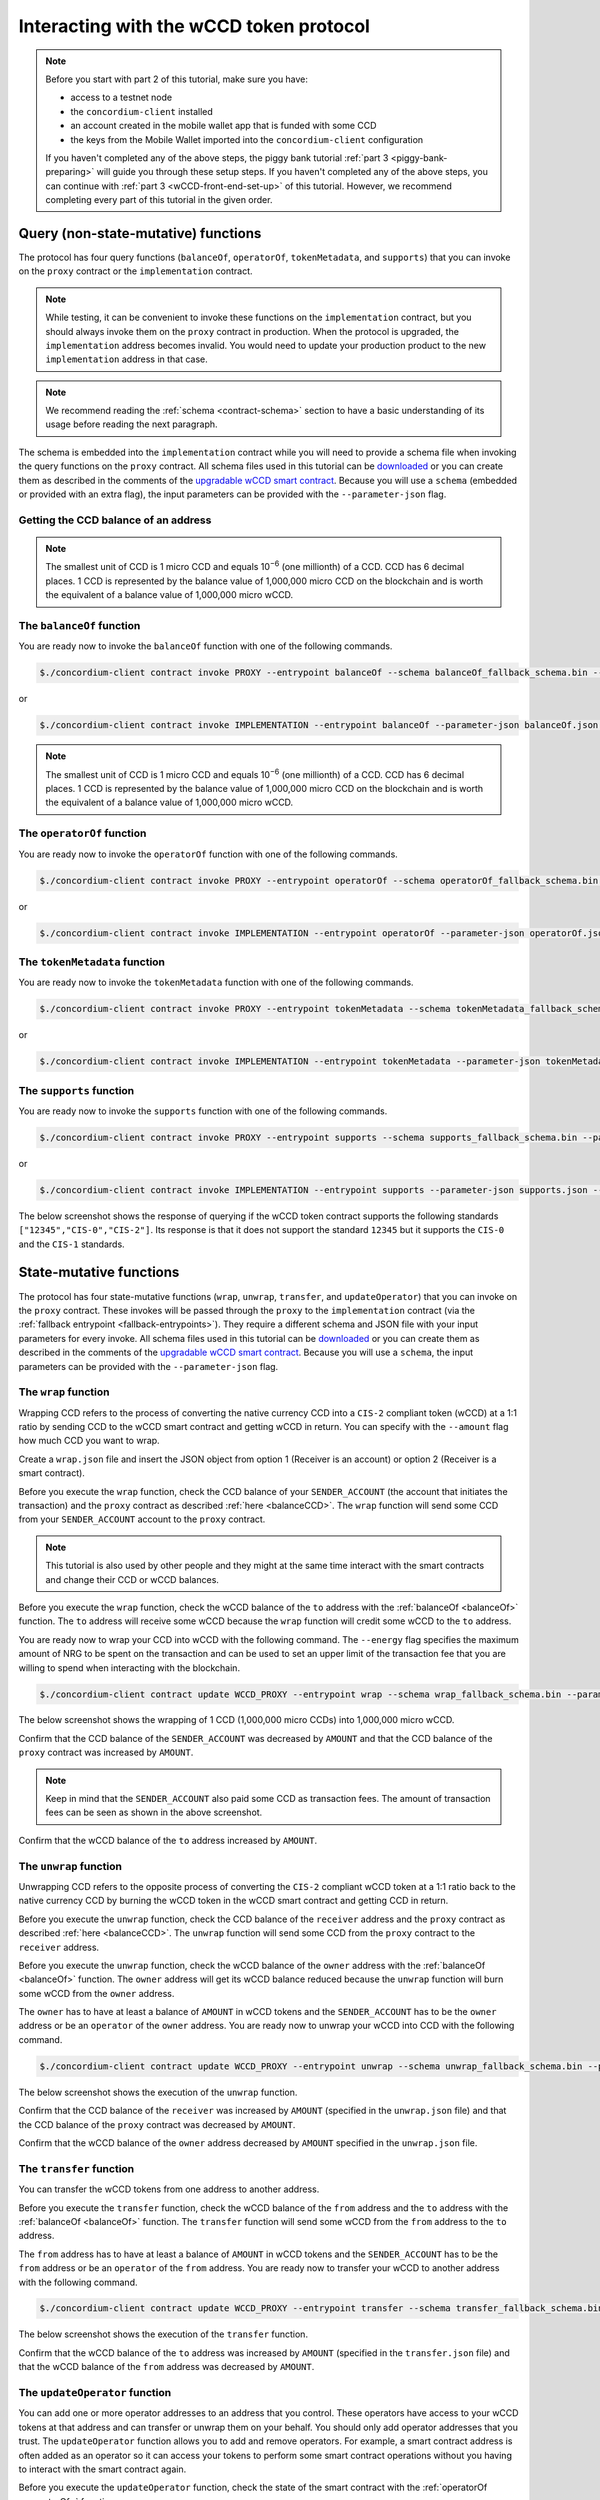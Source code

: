 .. _wCCD-interacting:

========================================
Interacting with the wCCD token protocol
========================================

.. note::

    Before you start with part 2 of this tutorial, make sure you have:

    - access to a testnet node

    - the ``concordium-client`` installed

    - an account created in the mobile wallet app that is funded with some CCD

    - the keys from the Mobile Wallet imported into the ``concordium-client`` configuration

    If you haven't completed any of the above steps,
    the piggy bank tutorial :ref:`part 3 <piggy-bank-preparing>`
    will guide you through these setup steps.
    If you haven't completed any of the above steps, you can continue
    with :ref:`part 3 <wCCD-front-end-set-up>` of this tutorial. However, we recommend
    completing every part of this tutorial in the given order.

Query (non-state-mutative) functions
------------------------------------

The protocol has four query functions (``balanceOf``, ``operatorOf``, ``tokenMetadata``, and ``supports``)
that you can invoke on the ``proxy`` contract or the ``implementation`` contract.

.. note::

    While testing, it can be convenient to invoke these functions on the ``implementation`` contract,
    but you should always invoke them on the ``proxy`` contract in production.
    When the protocol is upgraded, the ``implementation`` address becomes
    invalid. You would need to update your production product to the new ``implementation`` address in that case.

.. note::

    We recommend reading the :ref:`schema <contract-schema>` section to have a basic
    understanding of its usage before reading the next paragraph.

The schema is embedded into the ``implementation`` contract while you will need to provide a schema file
when invoking the query functions on the ``proxy`` contract. All schema files used in this tutorial can be `downloaded <https://github.com/Concordium/concordium.github.io/tree/main/source/mainnet/smart-contracts/tutorials/wCCD/schemas>`_
or you can create them as described in the
comments of the `upgradable wCCD smart contract <https://github.com/Concordium/concordium-rust-smart-contracts/pull/128>`_.
Because you will use a ``schema`` (embedded or provided with an extra flag),
the input parameters can be provided with the ``--parameter-json`` flag.

.. _balanceCCD:

Getting the CCD balance of an address
=====================================

.. dropdown:: Checking the CCD balance of an account (click here)

    You can check the CCD balance of an account on `CCDScan <https://testnet.ccdscan.io/>`_.

    .. image:: ./images/wCCD_tutorial_1.png
        :width: 100 %

    You can check the CCD balance of an account with this command:

    .. code-block:: console

        $./concordium-client account show ACCOUNT --grpc-port 10001

    .. image:: ./images/wCCD_tutorial_10.png
        :width: 100 %

.. dropdown:: Checking the CCD balance of a smart contract (click here)

    You can check the CCD balance of a smart contract with this command:

    .. code-block:: console

        $./concordium-client contract show INDEX --grpc-port 10001

    .. image:: ./images/wCCD_tutorial_3.png
        :width: 100 %

.. note::

    The smallest unit of CCD is 1 micro CCD and equals 10\ :sup:`−6` (one millionth) of a CCD.
    CCD has 6 decimal places. 1 CCD is represented by the balance
    value of 1,000,000 micro CCD on the blockchain and is worth the equivalent of a balance value of 1,000,000 micro wCCD.

.. _balanceOf:

The ``balanceOf`` function
==========================

.. dropdown:: Input parameters for the ``balanceOf`` function (click here)

    Create a ``balanceOf.json`` file and insert the following JSON array.

    .. code-block:: toml

        [
            {
                "address": {
                    "Enum": [
                        {
                            "Account": [
                                ACCOUNT_ADDRESS
                            ]
                        },
                        {
                            "Contract": [
                                {
                                    "index": INDEX,
                                    "subindex": SUBINDEX
                                }
                            ]
                        }
                    ]
                },
                "token_id": TOKEN_ID
            }
        ]

    .. note::

        You can query the balance of several addresses in the above array.

    If you insert an account address correctly, the JSON array should look similar to the below JSON array.

    .. code-block:: json

        [
            {
                "address": {
                    "Account": [
                        "4phD1qaS3U1nLrzJcgYyiPq1k8aV1wAjTjYVPE3JaqovViXS4j"
                    ]
                },
                "token_id": ""
            }
        ]

    If you insert a smart contract address correctly, the JSON array should look similar to the below JSON array.

    .. code-block:: json

        [
            {
                "address": {
                    "Contract": [
                        {
                            "index": 844,
                            "subindex": 0
                        }
                    ]
                },
                "token_id": ""
            }
        ]

You are ready now to invoke the ``balanceOf`` function with one of the following commands.

.. code-block:: console

    $./concordium-client contract invoke PROXY --entrypoint balanceOf --schema balanceOf_fallback_schema.bin --parameter-json balanceOf.json --grpc-port 10001

or

.. code-block:: console

    $./concordium-client contract invoke IMPLEMENTATION --entrypoint balanceOf --parameter-json balanceOf.json --grpc-port 10001

.. image:: ./images/wCCD_tutorial_4.png
    :width: 100 %

.. note::

    The smallest unit of CCD is 1 micro CCD and equals 10\ :sup:`−6` (one millionth) of a CCD.
    CCD has 6 decimal places. 1 CCD is represented by the balance
    value of 1,000,000 micro CCD on the blockchain and is worth the equivalent of a balance value of 1,000,000 micro wCCD.

.. _operatorOf:

The ``operatorOf`` function
===========================

.. dropdown:: Input parameters for the ``operatorOf`` function (click here)

    Create an ``operatorOf.json`` file and insert the following JSON array.

    .. code-block:: toml

        [
            {
                "address": {
                    "Enum": [
                        {
                            "Account": [
                                ACCOUNT_ADDRESS
                            ]
                        },
                        {
                            "Contract": [
                                {
                                    "index": INDEX,
                                    "subindex": SUBINDEX
                                }
                            ]
                        }
                    ]
                },
                "owner": {
                    "Enum": [
                        {
                            "Account": [
                                ACCOUNT_ADDRESS
                            ]
                        },
                        {
                            "Contract": [
                                {
                                    "index": INDEX,
                                    "subindex": SUBINDEX
                                }
                            ]
                        }
                    ]
                }
            }
        ]

    .. note::

        You can query several sets of addresses in the above array.

    If you insert everything correctly, the JSON array should look similar to
    the below JSON array.

    .. code-block:: json

        [
            {
                "address": {
                    "Account": [
                        "4DH219BXocxeVByKpZAGKNAJx7s2w1HFpwaNu1Ljd1mXFXig22"
                    ]
                }
                "owner": {
                    "Account": [
                        "4phD1qaS3U1nLrzJcgYyiPq1k8aV1wAjTjYVPE3JaqovViXS4j"
                    ]
                },
            }
        ]

You are ready now to invoke the ``operatorOf`` function with one of the following commands.

.. code-block:: console

    $./concordium-client contract invoke PROXY --entrypoint operatorOf --schema operatorOf_fallback_schema.bin --parameter-json operatorOf.json --grpc-port 10001

or

.. code-block:: console

    $./concordium-client contract invoke IMPLEMENTATION --entrypoint operatorOf --parameter-json operatorOf.json --grpc-port 10001

.. image:: ./images/wCCD_tutorial_7.png
    :width: 100 %

The ``tokenMetadata`` function
==============================

.. dropdown:: Input parameters for the ``tokenMetadata`` function (click here)

    Create a ``tokenMetadata.json`` file and insert the following JSON array.

    .. code-block:: json

        [""]

    .. note::

        This empty string is required because of the CIS-2 token standard.
        The `tokenId` of the wCCD token is the smallest unit possible (an empty string).

You are ready now to invoke the ``tokenMetadata`` function with one of the following commands.

.. code-block:: console

    $./concordium-client contract invoke PROXY --entrypoint tokenMetadata --schema tokenMetadata_fallback_schema.bin --parameter-json tokenMetadata.json --grpc-port 10001

or

.. code-block:: console

    $./concordium-client contract invoke IMPLEMENTATION --entrypoint tokenMetadata --parameter-json tokenMetadata.json --grpc-port 10001

.. image:: ./images/wCCD_tutorial_8.png
    :width: 100 %

The ``supports`` function
=========================

.. dropdown:: Input parameters for the ``supports`` function (click here)

    Create a ``supports.json`` file and insert the following example JSON array. It will query if
    the two token standards (``CIS-0`` and ``CIS-2``) are supported by the wCCD token.

    .. code-block:: json

        ["CIS-0","CIS-2"]

    .. note::

        You can find more information about the `CIS-0 standard <https://proposals.concordium.software/CIS/cis-0.html>`_
        and the `CIS-2 standard <https://proposals.concordium.software/CIS/cis-2.html>`_.

You are ready now to invoke the ``supports`` function with one of the following commands.

.. code-block:: console

    $./concordium-client contract invoke PROXY --entrypoint supports --schema supports_fallback_schema.bin --parameter-json supports.json --grpc-port 10001

or

.. code-block:: console

    $./concordium-client contract invoke IMPLEMENTATION --entrypoint supports --parameter-json supports.json --grpc-port 10001

The below screenshot shows the response of querying if the wCCD
token contract supports the following standards
``["12345","CIS-0","CIS-2"]``. Its response is that it does
not support the standard ``12345`` but it supports the ``CIS-0`` and the ``CIS-1`` standards.

.. image:: ./images/wCCD_tutorial_9.png
    :width: 100 %

State-mutative functions
------------------------

The protocol has four state-mutative functions (``wrap``, ``unwrap``,
``transfer``, and ``updateOperator``) that you can invoke on the ``proxy`` contract.
These invokes will be passed through the ``proxy`` to the ``implementation`` contract (via the :ref:`fallback entrypoint <fallback-entrypoints>`).
They require a different schema and JSON file with your input parameters for every invoke.
All schema files used in this tutorial can be `downloaded <https://github.com/Concordium/concordium.github.io/tree/main/source/mainnet/smart-contracts/tutorials/wCCD/schemas>`_
or you can create them as described in the
comments of the `upgradable wCCD smart contract <https://github.com/Concordium/concordium-rust-smart-contracts/pull/128>`_.
Because you will use a ``schema``,
the input parameters can be provided with the ``--parameter-json`` flag.

The ``wrap`` function
=====================

Wrapping CCD refers to the process of converting the native currency CCD into
a ``CIS-2`` compliant token (wCCD) at a 1:1 ratio by sending CCD to the wCCD smart
contract and getting wCCD in return.
You can specify with the ``--amount`` flag how much CCD you want to wrap.

Create a ``wrap.json`` file and insert the JSON object
from option 1 (Receiver is an account) or option 2 (Receiver is a smart contract).

.. dropdown:: Option 1 (Receiver is an account) (click here)

    .. code-block:: toml

        {
            "data": DATA_STRING,
            "to": {
                "Account": [
                    ACCOUNT_ADDRESS
                ]
            }
        }

    The ``DATA_STRING`` is only relevant if wCCD is sent to a smart contract as described in option 2.
    You can use your account address if you want to credit the wCCD to your own account.
    If you insert your account address correctly, the JSON object should look similar to the below JSON object.

    .. code-block:: json

        {
            "data": "",
            "to": {
                "Account": [
                    "4phD1qaS3U1nLrzJcgYyiPq1k8aV1wAjTjYVPE3JaqovViXS4j"
                ]
            }
        }

.. dropdown::  Option 2 (Receiver is a smart contract) (click here)

    .. code-block:: toml

        {
            "data": DATA_STRING,
            "to": {
                "Contract": [
                    {
                        "index": INDEX,
                        "subindex": SUBINDEX
                    },
                    ENTRYPOINT_NAME
                ]
            }
        }

    Some additional bytes (encoded as a lowercase hex string called ``DATA_STRING``)
    are used in the ``OnReceivingCis2`` hook. This hook is executed only if the ``to`` address is a
    contract and the ``to`` address is not the invoker of the ``wrap`` function.
    The ``OnReceivingCis2`` hook invokes the ``ENTRYPOINT_NAME`` on the smart contract ``INDEX`` with
    the ``OnReceivingCis2Params`` parameters which include the above ``DATA_STRING``.
    This action allows the receiving smart contract to
    react to the credited wCCD amount. You can keep the data field empty
    if you don't want to send any additional data to the receiving smart contract.

    .. note::

        In programming, a ``hook`` is an interface provided in packaged code
        that allows a programmer to insert customized programming code to either
        provide a different behavior or to react when something happens.
        The ``OnReceivingCis2`` hook allows a smart contract developer to code a
        smart contract A that taps into the ``transfer`` or ``wrap`` functions of the wCCD smart
        contract. Smart contract A can insert some custom logic/behavior if the ``transfer`` or ``wrap`` functions
        are invoked and would result in the smart contract A getting credited some wCCD.

        The ``ENTRYPOINT_NAME`` is an attribute that is added above each function
        in the smart contract code as shown below using the example entrypoint name ``receiveToken``.

        .. code-block:: rust

            #[receive(contract = "contractName", name = "receiveToken")]
            fn contract_receive_Token<S: HasStateApi>( ... ) ... { ... }

    You can use the smart contract deployed at index 844 on testnet and
    its function entry point name ``receiveToken`` for testing.

    .. code-block:: json

        {
            "data": "",
            "to": {
                "Contract": [
                    {
                        "index": 844,
                        "subindex": 0
                    },
                    "receiveToken"
                ]
            }
        }

Before you execute the ``wrap`` function, check
the CCD balance of your ``SENDER_ACCOUNT`` (the account that initiates the transaction) and the ``proxy`` contract as described :ref:`here <balanceCCD>`.
The ``wrap`` function will send some CCD from your ``SENDER_ACCOUNT`` account to the ``proxy`` contract.

.. note::

    This tutorial is also used by other people and they might at the same
    time interact with the smart contracts and change their CCD or wCCD balances.

Before you execute the ``wrap`` function, check
the wCCD balance of the ``to`` address with the :ref:`balanceOf <balanceOf>` function.
The ``to`` address will receive some wCCD
because the ``wrap`` function will credit some wCCD to the ``to`` address.

You are ready now to wrap your CCD into wCCD with the following command.
The ``--energy`` flag specifies the maximum amount of NRG to be spent on the transaction
and can be used to set an upper limit of the transaction fee that you are
willing to spend when interacting with the blockchain.

.. code-block:: console

    $./concordium-client contract update WCCD_PROXY --entrypoint wrap --schema wrap_fallback_schema.bin --parameter-json wrap.json --amount AMOUNT --sender SENDER_ACCOUNT --energy 25000 --grpc-port 10001

The below screenshot shows the wrapping of 1 CCD (1,000,000 micro CCDs) into 1,000,000 micro wCCD.

.. image:: ./images/wCCD_tutorial_2.png
    :width: 100 %

Confirm that the CCD balance of the ``SENDER_ACCOUNT`` was decreased
by ``AMOUNT`` and that the CCD balance of the ``proxy`` contract was increased by ``AMOUNT``.

.. note::

    Keep in mind that the ``SENDER_ACCOUNT`` also paid some CCD as transaction fees.
    The amount of transaction fees can be seen as shown in the above screenshot.

Confirm that the wCCD balance of the ``to`` address increased by ``AMOUNT``.

The ``unwrap`` function
=======================

Unwrapping CCD refers to the opposite process of converting the ``CIS-2``
compliant wCCD token at a 1:1 ratio back to the native currency CCD by burning the
wCCD token in the wCCD smart contract and getting CCD in return.

.. dropdown:: Input parameters for the ``unwrap`` function (click here)

    Create an ``unwrap.json`` file and insert the below JSON object.

    .. code-block:: toml

        {
            "amount": AMOUNT,
            "data": DATA_STRING,
            "owner": {
                "Enum": [
                    {
                        "Account": [
                            ACCOUNT_ADDRESS
                        ]
                    },
                    {
                        "Contract": [
                            {
                                "index": INDEX,
                                "subindex": SUBINDEX
                            }
                        ]
                    }
                ]
            },
            "receiver": {
                "Enum": [
                    {
                        "Account": [
                            ACCOUNT_ADDRESS
                        ]
                    },
                    {
                        "Contract": [
                            {
                                "index": INDEX,
                                "subindex": SUBINDEX
                            },
                            ENTRYPOINT_NAME
                        ]
                    }
                ]
            }
        }

    If you insert everything correctly, the JSON object should look similar to
    the below JSON object that will unwrap 1,000,000 micro wCDD from an account
    and send the received CCDs back to the same account.

    .. code-block:: json

        {
            "amount": "1000000",
            "data": "",
            "owner": {
                "Account": [
                    "4phD1qaS3U1nLrzJcgYyiPq1k8aV1wAjTjYVPE3JaqovViXS4j"
                ]
            },
            "receiver": {
                "Account": [
                    "4phD1qaS3U1nLrzJcgYyiPq1k8aV1wAjTjYVPE3JaqovViXS4j"
                ]
            }
        }

Before you execute the ``unwrap`` function, check
the CCD balance of the ``receiver`` address and the ``proxy`` contract as described :ref:`here <balanceCCD>`.
The ``unwrap`` function will send some CCD from the ``proxy`` contract to the ``receiver`` address.

Before you execute the ``unwrap`` function, check
the wCCD balance of the ``owner`` address with the :ref:`balanceOf <balanceOf>` function.
The ``owner`` address will get its wCCD balance reduced
because the ``unwrap`` function will burn some wCCD from the ``owner`` address.

The ``owner`` has to have at least a balance of ``AMOUNT`` in wCCD tokens
and the ``SENDER_ACCOUNT`` has to be the ``owner`` address or be an ``operator`` of the ``owner`` address.
You are ready now to unwrap your wCCD into CCD with the following command.

.. code-block:: console

    $./concordium-client contract update WCCD_PROXY --entrypoint unwrap --schema unwrap_fallback_schema.bin --parameter-json unwrap.json --sender SENDER_ACCOUNT --energy 25000 --grpc-port 10001

The below screenshot shows the execution of the ``unwrap`` function.

.. image:: ./images/wCCD_tutorial_11.png
    :width: 100 %

Confirm that the CCD balance of the ``receiver`` was increased
by ``AMOUNT`` (specified in the ``unwrap.json`` file) and that the CCD
balance of the ``proxy`` contract was decreased by ``AMOUNT``.

Confirm that the wCCD balance of the ``owner`` address decreased by ``AMOUNT`` specified in the ``unwrap.json`` file.

The ``transfer`` function
=========================

You can transfer the wCCD tokens from one address to another address.

.. dropdown:: Input parameters for the ``transfer`` function (click here)

    Create a ``transfer.json`` file and insert the below JSON array.

    .. code-block:: toml

        [
            {
                "amount": AMOUNT,
                "data": DATA_STRING,
                "from": {
                    "Enum": [
                        {
                            "Account": [
                                ACCOUNT_ADDRESS
                            ]
                        },
                        {
                            "Contract": [
                                {
                                    "index": INDEX,
                                    "subindex": SUBINDEX
                                }
                            ]
                        }
                    ]
                },
                "to": {
                    "Enum": [
                        {
                            "Account": [
                                ACCOUNT_ADDRESS
                            ]
                        },
                        {
                            "Contract": [
                                {
                                    "index": INDEX,
                                    "subindex": SUBINDEX
                                },
                                ENTRYPOINT_NAME
                            ]
                        }
                    ]
                },
                "token_id": TOKEN_ID
            }
        ]

    .. note::

        You can execute several transfers in the above array.

    If you insert everything correctly, the JSON array should look similar to
    the below JSON array that will transfer 1 micro wCCD from an account address to another account address.

    .. code-block:: json

        [
            {
                "amount": "1",
                "data": "",
                "from": {
                    "Account": [
                        "4phD1qaS3U1nLrzJcgYyiPq1k8aV1wAjTjYVPE3JaqovViXS4j"
                    ]
                },
                "to": {
                    "Account": [
                        "4DH219BXocxeVByKpZAGKNAJx7s2w1HFpwaNu1Ljd1mXFXig22"
                    ]
                },
                "token_id": ""
            }
        ]

Before you execute the ``transfer`` function, check
the wCCD balance of the ``from`` address and the ``to`` address with the :ref:`balanceOf <balanceOf>` function.
The ``transfer`` function will send some wCCD from the ``from`` address to the ``to`` address.

The ``from`` address has to have at least a balance of ``AMOUNT`` in wCCD tokens
and the ``SENDER_ACCOUNT`` has to be the ``from`` address or be an ``operator`` of the ``from`` address.
You are ready now to transfer your wCCD to another address with the following command.

.. code-block:: console

    $./concordium-client contract update WCCD_PROXY --entrypoint transfer --schema transfer_fallback_schema.bin --parameter-json transfer.json --sender SENDER_ACCOUNT --energy 25000 --grpc-port 10001

The below screenshot shows the execution of the ``transfer`` function.

.. image:: ./images/wCCD_tutorial_5.png
    :width: 100 %

Confirm that the wCCD balance of the ``to`` address was increased
by ``AMOUNT`` (specified in the ``transfer.json`` file) and that the wCCD
balance of the ``from`` address was decreased by ``AMOUNT``.

The ``updateOperator`` function
===============================

You can add one or more operator addresses to an address that you control.
These operators have access to your wCCD tokens
at that address and can transfer or unwrap them on your behalf.
You should only add operator addresses that you trust. The ``updateOperator`` function allows you
to add and remove operators.
For example, a smart contract address is often added as an operator so it can
access your tokens to perform some smart contract operations
without you having to interact with the smart contract again.

.. dropdown:: Input parameters for the ``updateOperator`` function (click here)

    Create an ``updateOperator.json`` file and insert the below JSON array.

    .. code-block:: toml

        [
            {
                "operator": {
                    "Enum": [
                        {
                            "Account": [
                                ACCOUNT_ADDRESS
                            ]
                        },
                        {
                            "Contract": [
                                {
                                    "index": INDEX,
                                    "subindex": SUBINDEX
                                }
                            ]
                        }
                    ]
                },
                "update": {
                    "Enum": [
                        {
                            "Remove": []
                        },
                        {
                            "Add": []
                        }
                    ]
                }
            }
        ]

    .. note::

        You can add/remove several operator addresses in the above array.

    If you insert everything correctly, the JSON array should look similar to
    the below JSON array that will add the account address 4DH219B... as
    an operator to the ``SENDER_ACCOUNT``.

    .. code-block:: json

        [
            {
                "operator": {
                    "Account": [
                        "4DH219BXocxeVByKpZAGKNAJx7s2w1HFpwaNu1Ljd1mXFXig22"
                    ]
                },
                "update":
                {
                    "Add": []
                }
            }
        ]

Before you execute the ``updateOperator`` function, check
the state of the smart contract with the :ref:`operatorOf <operatorOf>` function.

You are ready now to update the operator on your ``SENDER_ACCOUNT`` address with the following command.

.. code-block:: console

    $./concordium-client contract update WCCD_PROXY --entrypoint updateOperator --schema updateOperator_fallback_schema.bin --parameter-json updateOperator.json --sender SENDER_ACCOUNT --energy 25000 --grpc-port 10001

The below screenshot shows the execution of the ``updateOperator`` function.

.. image:: ./images/wCCD_tutorial_6.png
    :width: 100 %

Confirm that the ``updateOperator`` function has added/removed operator addresses by checking
with the ``operatorOf`` function the state of the smart contract again.

To continue with the tutorial click :ref:`here<wCCD-front-end-set-up>`.
